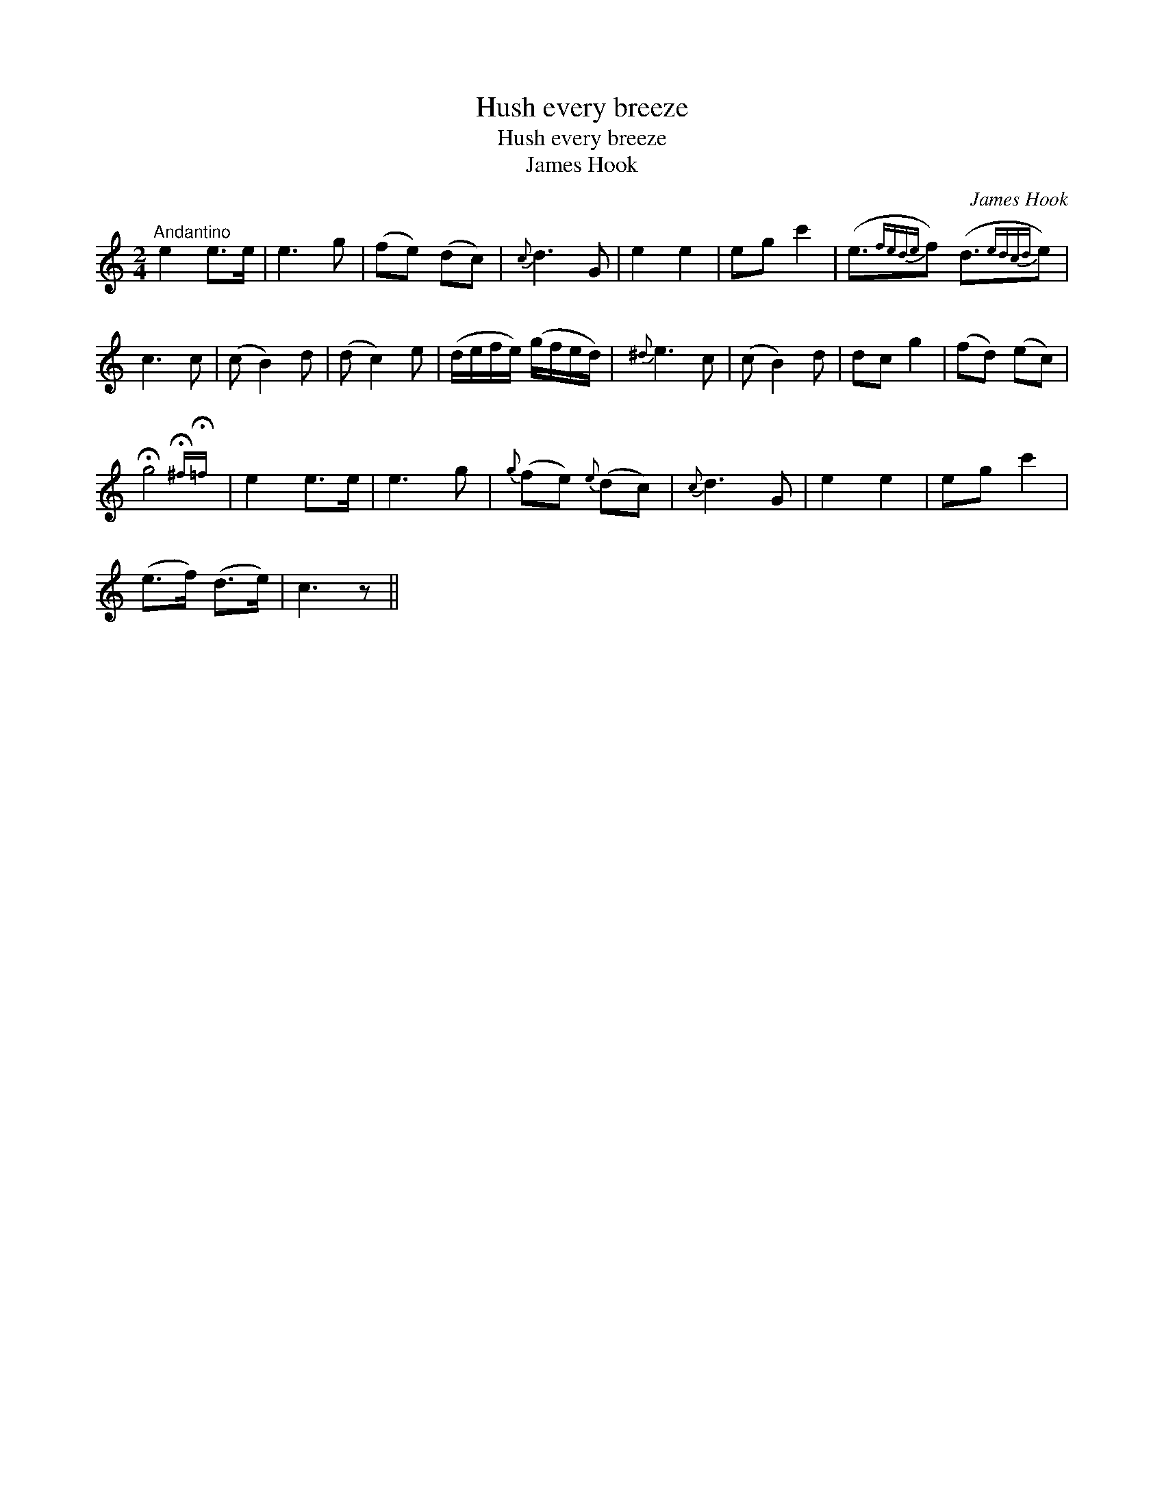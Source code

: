 X:1
T:Hush every breeze
T:Hush every breeze
T:James Hook
C:James Hook
L:1/8
M:2/4
K:C
V:1 treble 
V:1
"^Andantino" e2 e>e | e3 g | (fe) (dc) |{c} d3 G | e2 e2 | eg c'2 | (e3/2{fede}f) (d3/2{edcd}e) | %7
 c3 c | (c B2) d | (d c2) e | (d/e/f/e/) (g/f/e/d/) |{^d} e3 c | (c B2) d | dc g2 | (fd) (ec) | %15
 !fermata!g4{!fermata!^f!fermata!=f} | e2 e>e | e3 g |{g} (fe){e} (dc) |{c} d3 G | e2 e2 | eg c'2 | %22
 (e>f) (d>e) | c3 z || %24

